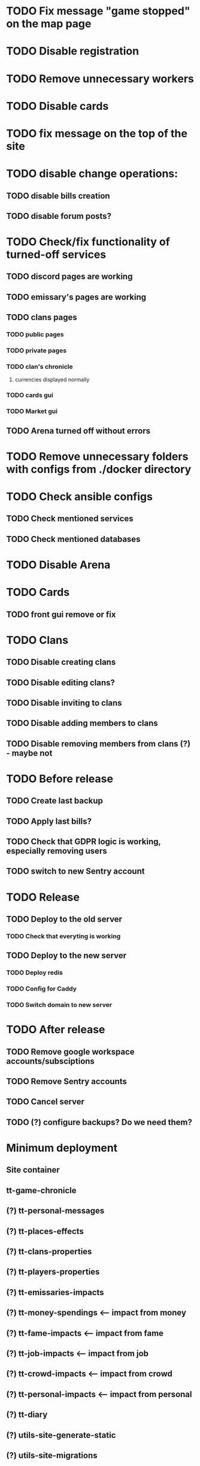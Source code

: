 
* TODO Fix message "game stopped" on the map page

* TODO Disable registration

* TODO Remove unnecessary workers

* TODO Disable cards

* TODO fix message on the top of the site

* TODO disable change operations:

** TODO disable bills creation

** TODO disable forum posts?

* TODO Check/fix functionality of turned-off services

** TODO discord pages are working

** TODO emissary's pages are working

** TODO clans pages

*** TODO public pages

*** TODO private pages

*** TODO clan's chronicle

**** currencies displayed normally

*** TODO cards gui

*** TODO Market gui

** TODO Arena turned off without errors

* TODO Remove unnecessary folders with configs from ./docker directory

* TODO Check ansible configs

** TODO Check mentioned services

** TODO Check mentioned databases

* TODO Disable Arena

* TODO Cards

** TODO front gui remove or fix

* TODO Clans

** TODO Disable creating clans

** TODO Disable editing clans?

** TODO Disable inviting to clans

** TODO Disable adding members to clans

** TODO Disable removing members from clans (?) - maybe not

* TODO Before release

** TODO Create last backup

** TODO Apply last bills?

** TODO Check that GDPR logic is working, especially removing users

** TODO switch to new Sentry account

* TODO Release

** TODO Deploy to the old server

*** TODO Check that everyting is working

** TODO Deploy to the new server

*** TODO Deploy redis

*** TODO Config for Caddy

*** TODO Switch domain to new server

* TODO After release

** TODO Remove google workspace accounts/subsciptions

** TODO Remove Sentry accounts

** TODO Cancel server

** TODO (?) configure backups? Do we need them?

* Minimum deployment

** Site container

** tt-game-chronicle

** (?) tt-personal-messages

** (?) tt-places-effects

** (?) tt-clans-properties

** (?) tt-players-properties

** (?) tt-emissaries-impacts

** (?) tt-money-spendings <-- impact from money

** (?) tt-fame-impacts <-- impact from fame

** (?) tt-job-impacts <-- impact from job

** (?) tt-crowd-impacts <-- impact from crowd

** (?) tt-personal-impacts <-- impact from personal

** (?) tt-diary

** (?) utils-site-generate-static

** (?) utils-site-migrations

** (?) utils-site
